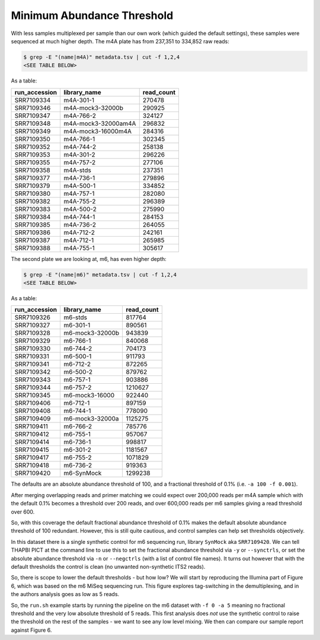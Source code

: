 Minimum Abundance Threshold
===========================

With less samples multiplexed per sample than our own work (which guided the
default settings), these samples were sequenced at much higher depth.
The m4A plate has from 237,351 to 334,852 raw reads:

.. code:: console

    $ grep -E "(name|m4A)" metadata.tsv | cut -f 1,2,4
    <SEE TABLE BELOW>

As a table:

============= =================== ==========
run_accession library_name        read_count
============= =================== ==========
SRR7109334    m4A-301-1           270478
SRR7109346    m4A-mock3-32000b    290925
SRR7109347    m4A-766-2           324127
SRR7109348    m4A-mock3-32000am4A 296832
SRR7109349    m4A-mock3-16000m4A  284316
SRR7109350    m4A-766-1           302345
SRR7109352    m4A-744-2           258138
SRR7109353    m4A-301-2           296226
SRR7109355    m4A-757-2           277106
SRR7109358    m4A-stds            237351
SRR7109377    m4A-736-1           279896
SRR7109379    m4A-500-1           334852
SRR7109380    m4A-757-1           282080
SRR7109382    m4A-755-2           296389
SRR7109383    m4A-500-2           275990
SRR7109384    m4A-744-1           284153
SRR7109385    m4A-736-2           264055
SRR7109386    m4A-712-2           242161
SRR7109387    m4A-712-1           265985
SRR7109388    m4A-755-1           305617
============= =================== ==========

The second plate we are looking at, m6, has even higher depth:

.. code:: console

    $ grep -E "(name|m6)" metadata.tsv | cut -f 1,2,4
    <SEE TABLE BELOW>

As a table:

============= =============== ==========
run_accession library_name    read_count
============= =============== ==========
SRR7109326    m6-stds         817764
SRR7109327    m6-301-1        890561
SRR7109328    m6-mock3-32000b 943839
SRR7109329    m6-766-1        840068
SRR7109330    m6-744-2        704173
SRR7109331    m6-500-1        911793
SRR7109341    m6-712-2        872265
SRR7109342    m6-500-2        879762
SRR7109343    m6-757-1        903886
SRR7109344    m6-757-2        1210627
SRR7109345    m6-mock3-16000  922440
SRR7109406    m6-712-1        897159
SRR7109408    m6-744-1        778090
SRR7109409    m6-mock3-32000a 1125275
SRR7109411    m6-766-2        785776
SRR7109412    m6-755-1        957067
SRR7109414    m6-736-1        998817
SRR7109415    m6-301-2        1181567
SRR7109417    m6-755-2        1071829
SRR7109418    m6-736-2        919363
SRR7109420    m6-SynMock      1299238
============= =============== ==========

The defaults are an absolute abundance threshold of 100, and a fractional
threshold of 0.1% (i.e. ``-a 100 -f 0.001``).

After merging overlapping reads and primer matching we could expect over 200,000
reads per m4A sample which with the default 0.1% becomes a threshold over 200
reads, and over 600,000 reads per m6 samples giving a read threshold over 600.

So, with this coverage the default fractional abundance threshold of 0.1% makes
the default absolute abundance threshold of 100 redundant. However, this is
still quite cautious, and control samples can help set thresholds objectively.

In this dataset there is a single synthetic control for m6 sequencing run,
library ``SynMock`` aka ``SRR7109420``. We can tell THAPBI PICT at the command
line to use this to set the fractional abundance threshold via ``-y`` or
``--synctrls``, or set the absolute abundance threshold via ``-n`` or
``--negctrls`` (with a list of control file names). It turns out however that
with the default thresholds the control is clean (no unwanted non-synthetic ITS2
reads).

So, there is scope to lower the default thresholds - but how low? We will start
by reproducing the Illumina part of Figure 6, which was based on the m6 MiSeq
sequencing run. This figure explores tag-switching in the demultiplexing, and
in the authors analysis goes as low as 5 reads.

So, the ``run.sh`` example starts by running the pipeline on the m6 dataset with
``-f 0 -a 5`` meaning no fractional threshold and the very low absolute
threshold of 5 reads. This first analysis does *not* use the synthetic control
to raise the threshold on the rest of the samples - we want to see any low level
mixing. We then can compare our sample report against Figure 6.
